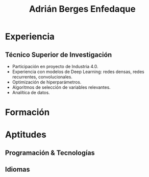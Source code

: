 #+title: Adrián Berges Enfedaque

:PROPERTIES:
:mail: aberges@outlook.com
:phone: 690 236 818
:where: Santiago de Compostela, A Coruña
:web: [[https:www.adrianberges.com][adrianberges.com]]
:linkedin: [[https:www.linkedin.com/in/adrianberges/][/in/adrianberges/]] 
:github: [[https:www.github.com/a-berg][a-berg]]
:END:

* Experiencia
  
** Técnico Superior de Investigación
   :PROPERTIES:
   :start:    "2016-10-04"
   :end:      "2021-08-16"
   :location: Santiago de Compostela, A Coruña
   :company:  "Centro Singular de Investigación en Tecnoloxías Intelixentes"
   :END:
   
   - Participación en proyecto de Industria 4.0.
   - Experiencia con modelos de Deep Learning: redes densas, redes recurrentes, convolucionales.
   - Optimización de hiperparámetros.
   - Algoritmos de selección de variables relevantes.
   - Analítica de datos.
  
 
* Formación

* Aptitudes
  
** Programación & Tecnologías

** Idiomas
